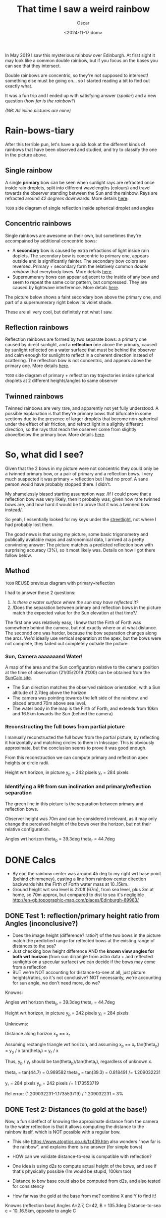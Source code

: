 #+title: That time I saw a weird rainbow
#+date: <2024-11-17 dom>
#+author: Oscar

In May 2019 I saw this mysterious rainbow over Edinburgh. At first
sight it may look like a common double rainbow, but if you focus on
the bases you can see that they intersect.

#+ATTR_HTML: :alt Weird Rainbow :width 50%
[[../img/Rainbow/Rainbow-2019-05-22-MILLORAT.jpeg]]

Double rainbows are concentric, so they're not supposed to intersect!
something else must be going on... so I started reading a bit to find
out exactly what.

It was a fun trip and I ended up with satisfying answer ([[So, what did I see?][spoiler]]) and
a new question ([[Test 2: Distances (to gold at the base!)][how far is the rainbow?]])

/(NB: All inline pictures are mine)/

* Rain-bows-tiary

After this terrible pun, let's have a quick look at the different
kinds of rainbows that have been observed and studied, and try to
classify the one in the picture above.

** Single rainbow
A single *primary* bow can be seen when sunlight rays are refracted
once inside rain droplets, split into different wavelengths (colours)
and travel towards the observer standing between the Sun and the
rainbow. Rays are refracted around /42 degrees/ downwards. More
details [[https://www.atoptics.co.uk/rainbows/primary.htm][here]].

~TODO~ side diagram of single reflection inside spherical droplet and angles

** Concentric rainbows
Single rainbows are awesome on their own, but sometimes they're
accompained by additional concentric bows:
- A *secondary* bow is caused by extra refractions of light inside
  rain doplets. The secondary bow is concentric to primary one,
  appears outside and is significantly fainter. The secondary bow
  colors are reversed. Primary + secondary form the relatively
  common /double rainbow/ that everybody loves. More details [[https://www.atoptics.co.uk/rainbows/sec.htm][here]].
- Supernumerary bows can appear adjacent to the inside of any bow and
  seem to repeat the same color pattern, but compressed. They are
  caused by lightwave interference. More detals [[https://www.atoptics.co.uk/rainbows/supers.htm][here]].

The picture below shows a faint secondary bow above the primary one,
and part of a supernumerary right below its violet shade.
#+ATTR_HTML: :alt Double Rainbow with supernumerary :width 90%
[[../img/Rainbow/Rainbow-2019-10-29-Super.jpg]]

These are all very cool, but definitely not what I saw.

** Reflection rainbows
Reflection rainbows are formed by two separate bows: a primary one
caused by direct sunlight, and a *reflection* one above the primary,
caused by sunlight reflected on a water surface that must be behind
the observer and calm enough for sunlight to reflect in a coherent
direction instead of scattering. The reflection bow is not concentric,
and appears above the primary one. More details [[https://www.atoptics.co.uk/rainbows/bowim6.htm][here]].

~TODO~ side diagram of primary + reflection ray trajectories inside
spherical droplets at 2 different heights/angles to same observer

** Twinned rainbows
Twinned rainbows are very rare, and apparently not yet fully
understood. A possible explanation is that they're primary bows that
bifurcate in some sections due to the presence of larger droplets that
become non-spherical under the effect of air friction, and refract
light in a slightly different direction, so the rays that reach the
observer come from slightly above/below the primary bow. More details
[[https://www.atoptics.co.uk/rainbows/bowim28.htm][here]].

* So, what did I see?
Given that the 2 bows in my picture were not concentric they could
only be a twinned primary bow, or a pair of primary and a reflection
bows. I very much suspected it was primary + reflection but I had no
proof. A sane person would have probably stopped there. I didn't.

My shamelessly biased starting assumption was: /If I could prove that
a reflection bow was very likely, then it probably was, given how
rare twinned bows are, and how hard it would be to prove that it was a
twinned bow instead/.

So yeah, I essentially looked for my keys under the [[https://en.wikipedia.org/wiki/Streetlight_effect][streetlight]], not
where I had probably lost them.

The good news is that using my picture, some basic trigonometry and
publically available maps and astronomical data, I arrived at a pretty
convincing answer: The picture matches a predicted reflection bow with
surprising accuracy (3%), so it most likely was. Details on how I got
there follow below.

** Method

~TODO~ REUSE previous diagram with primary+reflection

I had to answer these 2 questions:
1. /Is there a water surface where the sun may have reflected it?/
2. /Does the separation between primary and reflection bows in the
   picture match the expected value for the Sun elevation at that
   time?/

The first one was relatively easy, I knew that the Firth of Forth was
somewhere behind the camera, but not exactly where or at what
distance. The secondd one was harder, because the bow separation
changes along the arcs. We'd ideally use vertical separation at the
apex, but the bows were not complete, they faded out completely
outside the picture.

*** Sun, Camera aaaaaaand Water!

A map of the area and the Sun configuration relative to the camera
position at the time of observation (21/05/2019 21:00) can be obtained
from the [[https://www.suncalc.org/#/55.9316,-3.1718,11/2019.05.21/21:00/1/3][SunCalc site]].

#+ATTR_HTML: :alt SunConfig :width 80%
[[../img/Rainbow/Rainbow-2019-05-22-SunConfig.png]]

- The Sun direction matches the observed rainbow orientation, with a
  Sun altitude of 2.7deg above the horizon.
- The camera was pointing towards the left side of the rainbow, and placed
  around 70m above sea level.
- The water body in the map is the Firth of Forth, and extends from 10km
  and 16.5km towards the Sun (behind the camera)

*** Reconstructing the full bows from partial picture

I manually reconstructed the full bows from the partial picture, by
reflecting it horizontally and matching circles to them in
Inkscape. This is obviously approximate, but the conclusion seems to
prove it was good enough.

#+ATTR_HTML: :alt Reconstructed bows :width 80%
[[../img/Rainbow/Rainbow.svg]]

From this reconstruction we can compute primary and reflection apex
heights or circle radii.

Height wrt horizon, in picture
  y_p = 242 pixels
  y_r = 284 pixels

*** Identifying a RR from sun inclination and primary/reflection separation

The green line in this picture is the separation between primary and
reflection bows.

Observer height was 70m and can be considered irrelevant, as it may
only change the perceived height of the bows over the horizon, but not
their relative configuration.

#+ATTR_HTML: :alt Angles :width 100%
[[../img/Rainbow/Rainbow_Angles.svg]]

Angles wrt horizon
  theta_p = 39.3deg
  theta_r = 44.7deg


* DONE Calcs

- By ear, the rainbow center was around 45 deg to my right wrt base
  point (behind chimmeney), casting a line from rainbow center
  direction backwards hits the Firth of Forth water mass at 10..15km.
- Ground height wrt sea level is 220ft (67m), from sea level, plus 3m
  at home, so 70m approx, but compared to dist to sea it's negligible
  http://en-gb.topographic-map.com/places/Edinburgh-89983/

** DONE Test 1: reflection/primary height ratio from Angles (inconclusive?)
- Does the image height (difference? ratio?) of the two bows in the
  picture match the predictied range for reflected bows at the
  existing range of distances to the sea?
- Just checking bow height difference AND the *known view angles for
  both wrt horizon* (from sun dir/angle from astro data + and
  reflected sunlights on a specular surface) we can decide if the bows
  may come from a reflection
- BUT we're NOT accounting for distance-to-see at all, just picture
  heights/ratios, so it's not conclusive? NOT necessarily, we're
  accounting for sun angle, we don't need more, do we?

Knowns:

Angles wrt horizon
  theta_p = 39.3deg
  theta_r = 44.7deg

Height wrt horizon, in picture
  y_p = 242 pixels
  y_r = 284 pixels

Unknowns:

Distance along horizon
  x_p == x_r

Assuming rectangle triangle wrt horizon, and assuming x_p == x_r
  tan(theta_p) = y_p / x
  tan(theta_r) = y_r / x

Thus, y_p / y_r should be tan(theta_p)/tan(theta_r), regardless of
unknown x.

  theta_r = tan(44.7) = 0.989582
  theta_p = tan(39.3) = 0.818491
  /= 1.209032231

  y_r = 284 pixels
  y_p = 242 pixels
  /= 1.173553719

Rel error:
  (1.209032231-1.173553719) / 1.209032231 = 3%

** DONE Test 2: Distances (to gold at the base!)

Now, a fun sideffect of knowing the approximate distance from the
camera to the water reflection is that it allows computing the
distance to the rainbow itself, which is NOT possible with a regular
bow.

- This site https://www.atoptics.co.uk/fz439.htm also wonders "how far
  is the rainbow", and explains there is no answer (for simple bows)


- HOW can we validate distance-to-sea is compatible with reflection?
- One idea is using d2s to compute actual height of the bows, and
  see if that's physically possible (1m would be stupid, 100km too)
- Distance to bow base could also be computed from d2s, and also
  tested for consistency
- How far was the gold at the base from me? combine X and Y to find
  it!

Knowns (reflection bow)
  Angles A=2.7, C=42, B = 135.3deg
  Distance-to-sea c = 10..16.5km, opposite to angle C

Distances from observer to rainbow h_r, opposite to angle A

Law of sines:
  a/sin(A) = b/sin(B) = c/sin(C)

So to find h_r == a from knowns
  a = c * sin(A)/sin(C)
    = c * sin(2.7)/sin(42)
    = c * 0.0703995

So for
  c = [10..16.5]km,

The distance to the top of the reflection bow is
  h_r = a = [0.7..1.16]km

And using h_r as hypotenusa, the horizontal distance to the bow base
would be
  cos(theta_r) = x_r / h_r
  x_r = h_r * cos(theta_r)
      = h_r * 0.710799
      = [0.497559..0.824527]km

And from this, we can compute height in km
  y_r = x_r * tan(theta_r)
      = x_r * 0.989582
      = [0.497559..0.824527] * 0.989582
      = [0.492375..0.815937]km

Finally, the distance to the pot of gold, which is the SAME to all
points in the bow, is therefore h_r = [0.7..1.16]km

** Accounting for camera height over sea level
According to https://en.wikipedia.org/wiki/Horizon, horizon distance
is d = 3.57*sqrt(h) (d in km, h in meters), so at h=70m above esea
level d = 30km, QUITE far away, so FoF sure falls inside it, and
actually, we should worry about horizon distance at rainbow height,
which may be quite far up (h=1000m approx in picture, if reflection at
farthest FoF border), so d = 113km, not far enough for the west coast

* References
- The [[https://atoptics.co.uk/][Atmospheric Optics]] website is a great reference for learning
  about the Rainbows and other phenomena, I would have never reached
  the bottom of this rabbit hole without it.
- This paper [[https://cs.dartmouth.edu/~wjarosz/publications/sadeghi11physically.html][Physically-based simulation of rainbows]] explains and
  reproduces several kinds of rainbows, including secondary bows,
  supernumeraries and twinned bows. It's worth a read.
